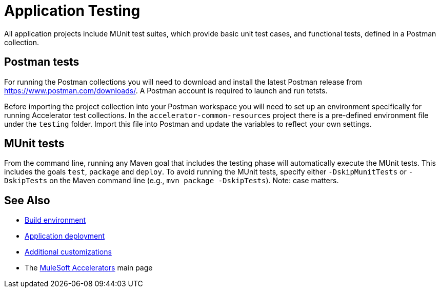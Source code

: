 = Application Testing

All application projects include MUnit test suites, which provide basic unit test cases, and functional tests, defined in a Postman collection.

== Postman tests

For running the Postman collections you will need to download and install the latest Postman release from https://www.postman.com/downloads/[^]. A Postman account is required to launch and run tetsts.

Before importing the project collection into your Postman workspace you will need to set up an environment specifically for running Accelerator test collections. In the `accelerator-common-resources` project there is a pre-defined environment file under the `testing` folder. Import this file into Postman and update the variables to reflect your own settings.

== MUnit tests

From the command line, running any Maven goal that includes the testing phase will automatically execute the MUnit tests. This includes the goals `test`, `package` and `deploy`. To avoid running the MUnit tests, specify either `-DskipMunitTests` or `-DskipTests` on the Maven command line (e.g., `mvn package -DskipTests`). Note: case matters.

== See Also

* xref:general/accel-build-environment.adoc[Build environment]
* xref:general/accel-application-deployment.adoc[Application deployment]
* xref:general/accel-additional-customizations.adoc[Additional customizations]
* The xref:index.adoc[MuleSoft Accelerators] main page
